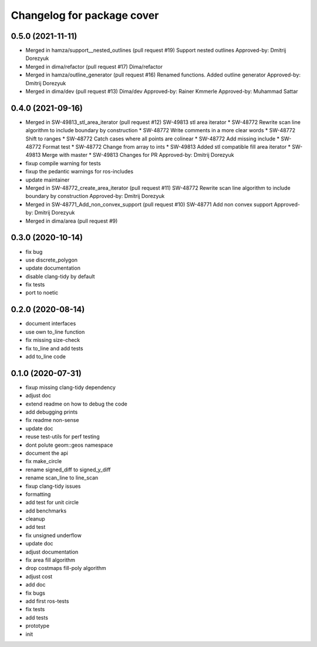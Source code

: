 ^^^^^^^^^^^^^^^^^^^^^^^^^^^
Changelog for package cover
^^^^^^^^^^^^^^^^^^^^^^^^^^^

0.5.0 (2021-11-11)
------------------
* Merged in hamza/support__nested_outlines (pull request #19)
  Support nested outlines
  Approved-by: Dmitrij Dorezyuk
* Merged in dima/refactor (pull request #17)
  Dima/refactor
* Merged in hamza/outline_generator (pull request #16)
  Renamed functions. Added outline generator
  Approved-by: Dmitrij Dorezyuk
* Merged in dima/dev (pull request #13)
  Dima/dev
  Approved-by: Rainer Kmmerle
  Approved-by: Muhammad Sattar

0.4.0 (2021-09-16)
------------------
* Merged in SW-49813_stl_area_iterator (pull request #12)
  SW-49813 stl area iterator
  * SW-48772 Rewrite scan line algorithm to include boundary by construction
  * SW-48772 Write comments in a more clear words
  * SW-48772 Shift to ranges
  * SW-48772 Catch cases where all points are colinear
  * SW-48772 Add missing include
  * SW-48772 Format test
  * SW-48772 Change from array to ints
  * SW-49813 Added stl compatible fill area iterator
  * SW-49813 Merge with master
  * SW-49813 Changes for PR
  Approved-by: Dmitrij Dorezyuk
* fixup compile warning for tests
* fixup the pedantic warnings for ros-includes
* update maintainer
* Merged in SW-48772_create_area_iterator (pull request #11)
  SW-48772 Rewrite scan line algorithm to include boundary by construction
  Approved-by: Dmitrij Dorezyuk
* Merged in SW-48771_Add_non_convex_support (pull request #10)
  SW-48771 Add non convex support
  Approved-by: Dmitrij Dorezyuk
* Merged in dima/area (pull request #9)

0.3.0 (2020-10-14)
------------------
* fix bug
* use discrete_polygon
* update documentation
* disable clang-tidy by default
* fix tests
* port to noetic

0.2.0 (2020-08-14)
------------------
* document interfaces
* use own to_line function
* fix missing size-check
* fix to_line and add tests
* add to_line code

0.1.0 (2020-07-31)
------------------
* fixup missing clang-tidy dependency
* adjust doc
* extend readme on how to debug the code
* add debugging prints
* fix readme non-sense
* update doc
* reuse test-utils for perf testing
* dont polute geom::geos namespace
* document the api
* fix make_circle
* rename signed_diff to signed_y_diff
* rename scan_line to line_scan
* fixup clang-tidy issues
* formatting
* add test for unit circle
* add benchmarks
* cleanup
* add test
* fix unsigned underflow
* update doc
* adjust documentation
* fix area fill algorithm
* drop costmaps fill-poly algorithm\
* adjust cost
* add doc
* fix bugs
* add first ros-tests
* fix tests
* add tests
* prototype
* init
